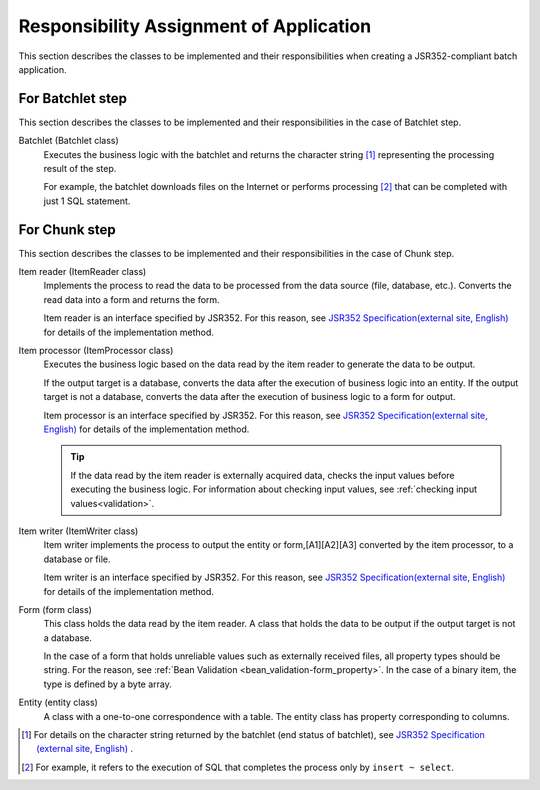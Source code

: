 Responsibility Assignment of Application
=========================================
This section describes the classes to be implemented and their responsibilities when creating a JSR352-compliant batch application.

.. _jsr352-batchlet_design:

For Batchlet step
--------------------------------------------------
This section describes the classes to be implemented and their responsibilities in the case of Batchlet step.

.. image:: images/batchlet-design.png
  :scale: 80
  

Batchlet (Batchlet class)
  Executes the business logic with the batchlet and returns the character string [#batchlet_status]_ representing the processing result of the step.

  For example, the batchlet downloads files on the Internet or performs processing [#insert_select]_ that can be completed with just 1 SQL statement.

.. _jsr352-chunk_design:

For Chunk step
--------------------------------------------------
This section describes the classes to be implemented and their responsibilities in the case of Chunk step.

.. image:: images/chunk-design.png
  :scale: 80

Item reader (ItemReader class)
  Implements the process to read the data to be processed from the data source (file, database, etc.).
  Converts the read data into a form and returns the form.

  Item reader is an interface specified by JSR352.
  For this reason, see `JSR352 Specification(external site, English) <https://jcp.org/en/jsr/detail?id=352>`_  for details of the implementation method.

Item processor (ItemProcessor class)
  Executes the business logic based on the data read by the item reader to generate the data to be output.

  If the output target is a database, converts the data after the execution of business logic into an entity.
  If the output target is not a database, converts the data after the execution of business logic to a form for output.

  Item processor is an interface specified by JSR352.
  For this reason, see `JSR352 Specification(external site, English) <https://jcp.org/en/jsr/detail?id=352>`_  for details of the implementation method.

  .. tip::
    If the data read by the item reader is externally acquired data, checks the input values before executing the business logic.
    For information about checking input values, see :ref:`checking input values<validation>`.

Item writer (ItemWriter class)
  Item writer implements the process to output the entity or form,[A1][A2][A3] converted by the item processor, to a database or file.

  Item writer is an interface specified by JSR352.
  For this reason, see `JSR352 Specification(external site, English) <https://jcp.org/en/jsr/detail?id=352>`_  for details of the implementation method.

Form (form class)
  This class holds the data read by the item reader. A class that holds the data to be output if the output target is not a database.

  In the case of a form that holds unreliable values such as externally received files, all property types should be string.
  For the reason, see :ref:`Bean Validation <bean_validation-form_property>`.
  In the case of a binary item, the type is defined by a byte array.

Entity (entity class)
  A class with a one-to-one correspondence with a table. The entity class has property corresponding to columns.

.. [#batchlet_status] For details on the character string returned by the batchlet (end status of batchlet), see `JSR352 Specification (external site, English) <https://jcp.org/en/jsr/detail?id=352>`_ .
.. [#insert_select] For example, it refers to the execution of SQL that completes the process only by ``insert ~ select``.
